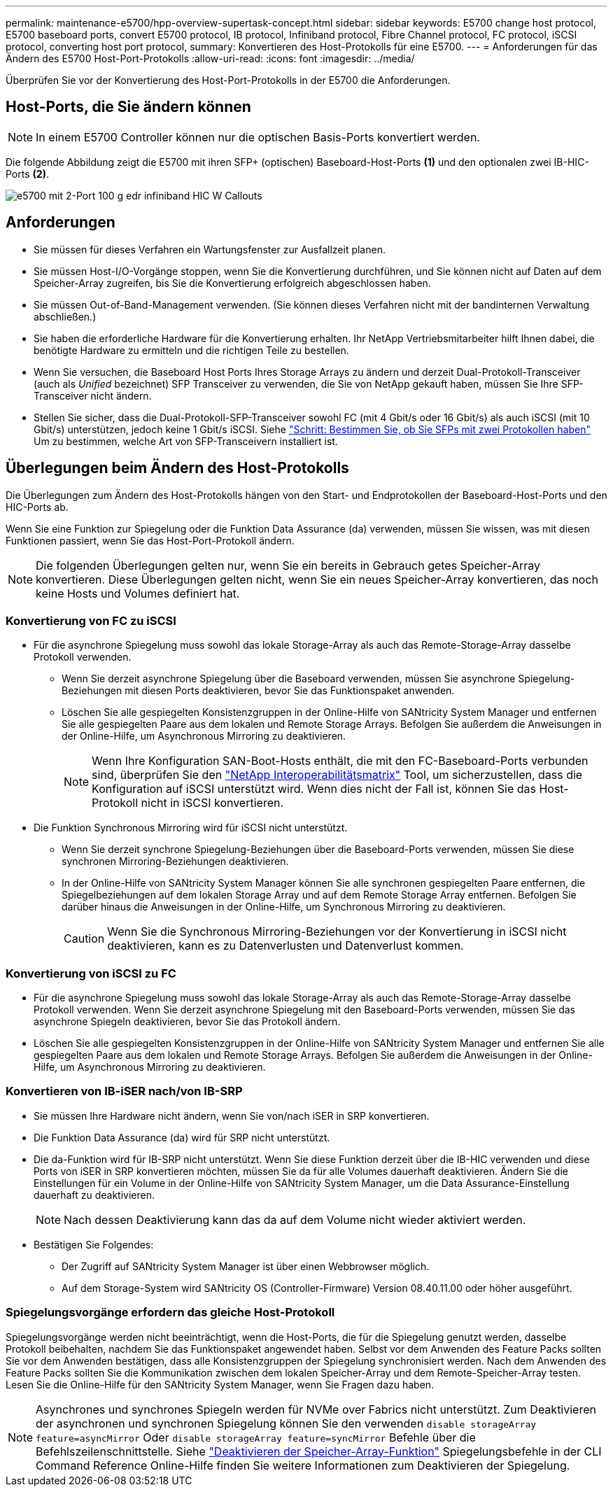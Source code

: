 ---
permalink: maintenance-e5700/hpp-overview-supertask-concept.html 
sidebar: sidebar 
keywords: E5700 change host protocol, E5700 baseboard ports, convert E5700 protocol, IB protocol, Infiniband protocol, Fibre Channel protocol, FC protocol, iSCSI protocol, converting host port protocol, 
summary: Konvertieren des Host-Protokolls für eine E5700. 
---
= Anforderungen für das Ändern des E5700 Host-Port-Protokolls
:allow-uri-read: 
:icons: font
:imagesdir: ../media/


[role="lead"]
Überprüfen Sie vor der Konvertierung des Host-Port-Protokolls in der E5700 die Anforderungen.



== Host-Ports, die Sie ändern können


NOTE: In einem E5700 Controller können nur die optischen Basis-Ports konvertiert werden.

Die folgende Abbildung zeigt die E5700 mit ihren SFP+ (optischen) Baseboard-Host-Ports *(1)* und den optionalen zwei IB-HIC-Ports *(2)*.

image::../media/e5700_with_2_port_100g_edr_infiniband_hic_w_callouts.gif[e5700 mit 2-Port 100 g edr infiniband HIC W Callouts]



== Anforderungen

* Sie müssen für dieses Verfahren ein Wartungsfenster zur Ausfallzeit planen.
* Sie müssen Host-I/O-Vorgänge stoppen, wenn Sie die Konvertierung durchführen, und Sie können nicht auf Daten auf dem Speicher-Array zugreifen, bis Sie die Konvertierung erfolgreich abgeschlossen haben.
* Sie müssen Out-of-Band-Management verwenden. (Sie können dieses Verfahren nicht mit der bandinternen Verwaltung abschließen.)
* Sie haben die erforderliche Hardware für die Konvertierung erhalten. Ihr NetApp Vertriebsmitarbeiter hilft Ihnen dabei, die benötigte Hardware zu ermitteln und die richtigen Teile zu bestellen.
* Wenn Sie versuchen, die Baseboard Host Ports Ihres Storage Arrays zu ändern und derzeit Dual-Protokoll-Transceiver (auch als _Unified_ bezeichnet) SFP Transceiver zu verwenden, die Sie von NetApp gekauft haben, müssen Sie Ihre SFP-Transceiver nicht ändern.
* Stellen Sie sicher, dass die Dual-Protokoll-SFP-Transceiver sowohl FC (mit 4 Gbit/s oder 16 Gbit/s) als auch iSCSI (mit 10 Gbit/s) unterstützen, jedoch keine 1 Gbit/s iSCSI. Siehe link:hpp-change-host-protocol-task.html["Schritt: Bestimmen Sie, ob Sie SFPs mit zwei Protokollen haben"] Um zu bestimmen, welche Art von SFP-Transceivern installiert ist.




== Überlegungen beim Ändern des Host-Protokolls

Die Überlegungen zum Ändern des Host-Protokolls hängen von den Start- und Endprotokollen der Baseboard-Host-Ports und den HIC-Ports ab.

Wenn Sie eine Funktion zur Spiegelung oder die Funktion Data Assurance (da) verwenden, müssen Sie wissen, was mit diesen Funktionen passiert, wenn Sie das Host-Port-Protokoll ändern.


NOTE: Die folgenden Überlegungen gelten nur, wenn Sie ein bereits in Gebrauch getes Speicher-Array konvertieren. Diese Überlegungen gelten nicht, wenn Sie ein neues Speicher-Array konvertieren, das noch keine Hosts und Volumes definiert hat.



=== Konvertierung von FC zu iSCSI

* Für die asynchrone Spiegelung muss sowohl das lokale Storage-Array als auch das Remote-Storage-Array dasselbe Protokoll verwenden.
+
** Wenn Sie derzeit asynchrone Spiegelung über die Baseboard verwenden, müssen Sie asynchrone Spiegelung-Beziehungen mit diesen Ports deaktivieren, bevor Sie das Funktionspaket anwenden.
** Löschen Sie alle gespiegelten Konsistenzgruppen in der Online-Hilfe von SANtricity System Manager und entfernen Sie alle gespiegelten Paare aus dem lokalen und Remote Storage Arrays. Befolgen Sie außerdem die Anweisungen in der Online-Hilfe, um Asynchronous Mirroring zu deaktivieren.
+

NOTE: Wenn Ihre Konfiguration SAN-Boot-Hosts enthält, die mit den FC-Baseboard-Ports verbunden sind, überprüfen Sie den https://mysupport.netapp.com/NOW/products/interoperability["NetApp Interoperabilitätsmatrix"^] Tool, um sicherzustellen, dass die Konfiguration auf iSCSI unterstützt wird. Wenn dies nicht der Fall ist, können Sie das Host-Protokoll nicht in iSCSI konvertieren.



* Die Funktion Synchronous Mirroring wird für iSCSI nicht unterstützt.
+
** Wenn Sie derzeit synchrone Spiegelung-Beziehungen über die Baseboard-Ports verwenden, müssen Sie diese synchronen Mirroring-Beziehungen deaktivieren.
** In der Online-Hilfe von SANtricity System Manager können Sie alle synchronen gespiegelten Paare entfernen, die Spiegelbeziehungen auf dem lokalen Storage Array und auf dem Remote Storage Array entfernen. Befolgen Sie darüber hinaus die Anweisungen in der Online-Hilfe, um Synchronous Mirroring zu deaktivieren.
+

CAUTION: Wenn Sie die Synchronous Mirroring-Beziehungen vor der Konvertierung in iSCSI nicht deaktivieren, kann es zu Datenverlusten und Datenverlust kommen.







=== Konvertierung von iSCSI zu FC

* Für die asynchrone Spiegelung muss sowohl das lokale Storage-Array als auch das Remote-Storage-Array dasselbe Protokoll verwenden. Wenn Sie derzeit asynchrone Spiegelung mit den Baseboard-Ports verwenden, müssen Sie das asynchrone Spiegeln deaktivieren, bevor Sie das Protokoll ändern.
* Löschen Sie alle gespiegelten Konsistenzgruppen in der Online-Hilfe von SANtricity System Manager und entfernen Sie alle gespiegelten Paare aus dem lokalen und Remote Storage Arrays. Befolgen Sie außerdem die Anweisungen in der Online-Hilfe, um Asynchronous Mirroring zu deaktivieren.




=== Konvertieren von IB-iSER nach/von IB-SRP

* Sie müssen Ihre Hardware nicht ändern, wenn Sie von/nach iSER in SRP konvertieren.
* Die Funktion Data Assurance (da) wird für SRP nicht unterstützt.
* Die da-Funktion wird für IB-SRP nicht unterstützt. Wenn Sie diese Funktion derzeit über die IB-HIC verwenden und diese Ports von iSER in SRP konvertieren möchten, müssen Sie da für alle Volumes dauerhaft deaktivieren. Ändern Sie die Einstellungen für ein Volume in der Online-Hilfe von SANtricity System Manager, um die Data Assurance-Einstellung dauerhaft zu deaktivieren.
+

NOTE: Nach dessen Deaktivierung kann das da auf dem Volume nicht wieder aktiviert werden.

* Bestätigen Sie Folgendes:
+
** Der Zugriff auf SANtricity System Manager ist über einen Webbrowser möglich.
** Auf dem Storage-System wird SANtricity OS (Controller-Firmware) Version 08.40.11.00 oder höher ausgeführt.






=== Spiegelungsvorgänge erfordern das gleiche Host-Protokoll

Spiegelungsvorgänge werden nicht beeinträchtigt, wenn die Host-Ports, die für die Spiegelung genutzt werden, dasselbe Protokoll beibehalten, nachdem Sie das Funktionspaket angewendet haben. Selbst vor dem Anwenden des Feature Packs sollten Sie vor dem Anwenden bestätigen, dass alle Konsistenzgruppen der Spiegelung synchronisiert werden. Nach dem Anwenden des Feature Packs sollten Sie die Kommunikation zwischen dem lokalen Speicher-Array und dem Remote-Speicher-Array testen. Lesen Sie die Online-Hilfe für den SANtricity System Manager, wenn Sie Fragen dazu haben.


NOTE: Asynchrones und synchrones Spiegeln werden für NVMe over Fabrics nicht unterstützt. Zum Deaktivieren der asynchronen und synchronen Spiegelung können Sie den verwenden `disable storageArray feature=asyncMirror` Oder `disable storageArray feature=syncMirror` Befehle über die Befehlszeilenschnittstelle. Siehe http://docs.netapp.com/ess-11/topic/com.netapp.doc.ssm-cli-115/GUID-0F156C94-C2A7-4458-A922-56439A098C09.html["Deaktivieren der Speicher-Array-Funktion"^] Spiegelungsbefehle in der CLI Command Reference Online-Hilfe finden Sie weitere Informationen zum Deaktivieren der Spiegelung.
